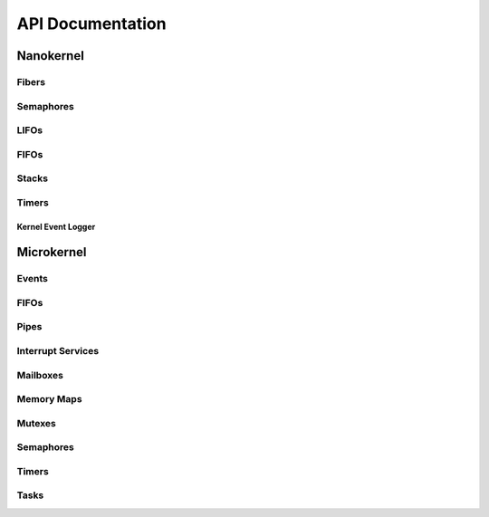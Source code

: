 .. _api:

API Documentation
#################

Nanokernel
**********

Fibers
======

.. doxygengroup:: nanokernel_fiber
   :project: Zephyr
   :content-only:

Semaphores
==========

.. doxygengroup:: nanokernel_semaphore
   :project: Zephyr
   :content-only:

LIFOs
=====

.. doxygengroup:: nanokernel_lifo
   :project: Zephyr
   :content-only:

FIFOs
=====

.. doxygengroup:: nanokernel_fifo
   :project: Zephyr
   :content-only:

Stacks
======

.. doxygengroup:: nanokernel_stack
   :project: Zephyr
   :content-only:

Timers
======

.. doxygengroup:: nanokernel_timer
   :project: Zephyr
   :content-only:

Kernel Event Logger
-------------------

.. doxygengroup:: nanokernel_event_logger
   :project: Zephyr
   :content-only:

Microkernel
***********

Events
======

.. doxygengroup:: microkernel_event
   :project: Zephyr
   :content-only:

FIFOs
=====

.. doxygengroup:: microkernel_fifo
   :project: Zephyr
   :content-only:

Pipes
=====

.. doxygengroup:: microkernel_pipe
   :project: Zephyr
   :content-only:

Interrupt Services
==================

.. doxygengroup:: microkernel_irq
   :project: Zephyr
   :content-only:

Mailboxes
=========

.. doxygengroup:: microkernel_mailbox
   :project: Zephyr
   :content-only:

Memory Maps
===========

.. doxygengroup:: microkernel_memorymap
   :project: Zephyr
   :content-only:

Mutexes
=======

.. doxygengroup:: microkernel_mutex
   :project: Zephyr
   :content-only:

Semaphores
==========

.. doxygengroup:: microkernel_semaphore
   :project: Zephyr
   :content-only:

Timers
======

.. doxygengroup:: microkernel_timer
   :project: Zephyr
   :content-only:

Tasks
=====

.. doxygengroup:: microkernel_task
   :project: Zephyr
   :content-only:
